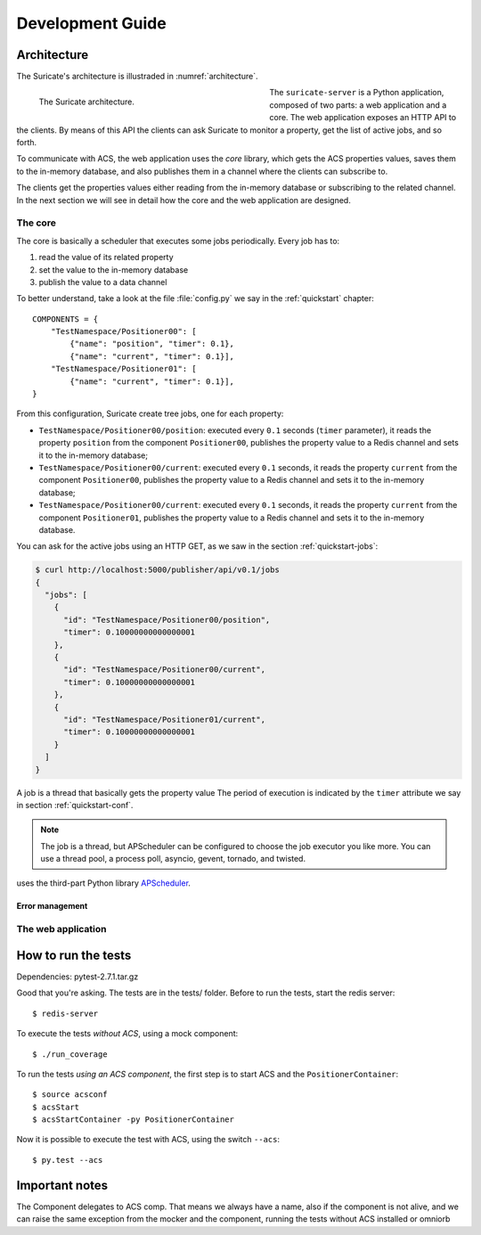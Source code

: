 .. _dev-guide:

*****************
Development Guide
*****************

Architecture
============
The Suricate's architecture is illustraded in :numref:`architecture`.

.. _architecture:

.. figure:: images/architecture.png
   :figwidth: 50 %
   :align: left

   The Suricate architecture.

The ``suricate-server`` is a Python application, composed of two parts:
a web application and a core.
The web application exposes an HTTP API to the clients. By means of this API
the clients can ask Suricate to monitor a property, get the list of
active jobs, and so forth.

To communicate with ACS, the web application
uses the *core* library, which gets the ACS properties values, saves them to
the in-memory database, and also publishes them in a channel where the clients
can subscribe to.

The clients get the properties values either reading from
the in-memory database or subscribing to the related channel. In the next
section we will see in detail how the core and the web
application are designed.

The core
--------
The core is basically a scheduler that executes some jobs periodically.
Every job has to:

#. read the value of its related property
#. set the value to the in-memory database
#. publish the value to a data channel

To better understand, take a look at the file :file:`config.py` we say
in the :ref:`quickstart` chapter::

    COMPONENTS = { 
        "TestNamespace/Positioner00": [
            {"name": "position", "timer": 0.1},
            {"name": "current", "timer": 0.1}],
        "TestNamespace/Positioner01": [
            {"name": "current", "timer": 0.1}],
    }

From this configuration, Suricate create tree jobs, one for each
property:

* ``TestNamespace/Positioner00/position``: executed every ``0.1`` seconds
  (``timer`` parameter), it reads the property ``position`` from the
  component ``Positioner00``, publishes the property
  value to a Redis channel and sets it to the in-memory database;
* ``TestNamespace/Positioner00/current``: executed every ``0.1`` seconds,
  it reads the property ``current`` from the component ``Positioner00``,
  publishes the property value to a Redis channel and sets it to the
  in-memory database;
* ``TestNamespace/Positioner00/current``: executed every ``0.1`` seconds,
  it reads the property ``current`` from the component ``Positioner01``,
  publishes the property value to a Redis channel and sets it to the
  in-memory database.

You can ask for the active jobs using an HTTP GET, as we saw in the
section :ref:`quickstart-jobs`:

.. code-block:: shell

    $ curl http://localhost:5000/publisher/api/v0.1/jobs
    {
      "jobs": [
        {
          "id": "TestNamespace/Positioner00/position", 
          "timer": 0.10000000000000001
        }, 
        {
          "id": "TestNamespace/Positioner00/current", 
          "timer": 0.10000000000000001
        }, 
        {
          "id": "TestNamespace/Positioner01/current", 
          "timer": 0.10000000000000001
        }
      ]
    }

A job is a thread that basically gets the property value
The period of execution is indicated by the ``timer`` attribute we say in
section :ref:`quickstart-conf`.


.. note:: The job is a thread, but APScheduler can be configured to
   choose the job executor you like more. You can use a thread pool, a process
   poll, asyncio, gevent, tornado, and twisted.



uses the third-part Python library
`APScheduler <https://apscheduler.readthedocs.io/>`_.

Error management
~~~~~~~~~~~~~~~~


The web application
-------------------


How to run the tests
====================
Dependencies: pytest-2.7.1.tar.gz

Good that you're asking.  The tests are in the
tests/ folder.  
Before to run the tests, start the redis server::

    $ redis-server


To execute the tests *without ACS*, using a mock component::

    $ ./run_coverage

To run the tests *using an ACS component*, the first step is to start ACS and
the ``PositionerContainer``::

    $ source acsconf
    $ acsStart
    $ acsStartContainer -py PositionerContainer

Now it is possible to execute the test with ACS, using the switch ``--acs``::

    $ py.test --acs


Important notes
===============
The Component delegates to ACS comp. That means we always have a name,
also if the component is not alive, and we can raise the same exception
from the mocker and the component, running the tests without ACS installed
or omniorb
